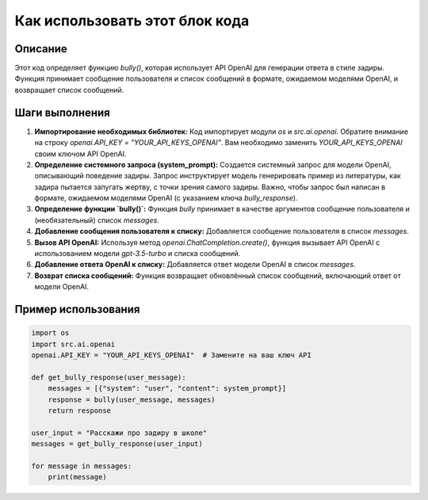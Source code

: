 Как использовать этот блок кода
=========================================================================================

Описание
-------------------------
Этот код определяет функцию `bully()`, которая использует API OpenAI для генерации ответа в стиле задиры. Функция принимает сообщение пользователя и список сообщений в формате, ожидаемом моделями OpenAI, и возвращает список сообщений.

Шаги выполнения
-------------------------
1. **Импортирование необходимых библиотек:** Код импортирует модули `os` и `src.ai.openai`.  Обратите внимание на строку `openai.API_KEY = "YOUR_API_KEYS_OPENAI"`. Вам необходимо заменить `YOUR_API_KEYS_OPENAI` своим ключом API OpenAI.

2. **Определение системного запроса (system_prompt):** Создается системный запрос для модели OpenAI, описывающий поведение задиры. Запрос инструктирует модель генерировать пример из литературы, как задира пытается запугать жертву, с точки зрения самого задиры.  Важно, чтобы запрос был написан в формате, ожидаемом моделями OpenAI (с указанием ключа `bully_response`).

3. **Определение функции `bully()`:** Функция `bully` принимает в качестве аргументов сообщение пользователя и (необязательный) список `messages`.

4. **Добавление сообщения пользователя к списку:** Добавляется сообщение пользователя в список `messages`.

5. **Вызов API OpenAI:** Используя метод `openai.ChatCompletion.create()`, функция вызывает API OpenAI с использованием модели `gpt-3.5-turbo` и списка сообщений.

6. **Добавление ответа OpenAI к списку:** Добавляется ответ модели OpenAI в список `messages`.

7. **Возврат списка сообщений:** Функция возвращает обновлённый список сообщений, включающий ответ от модели OpenAI.


Пример использования
-------------------------
.. code-block:: python

    import os
    import src.ai.openai
    openai.API_KEY = "YOUR_API_KEYS_OPENAI"  # Замените на ваш ключ API

    def get_bully_response(user_message):
        messages = [{"system": "user", "content": system_prompt}]
        response = bully(user_message, messages)
        return response

    user_input = "Расскажи про задиру в школе"
    messages = get_bully_response(user_input)
    
    for message in messages:
        print(message)